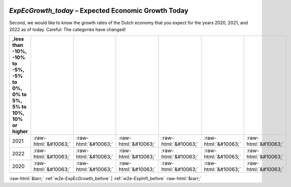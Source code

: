 .. _w2e-ExpEcGrowth_today:

 
 .. role:: raw-html(raw) 
        :format: html 

`ExpEcGrowth_today` – Expected Economic Growth Today
================================================

Second, we would like to know the growth rates of the Dutch economy that you expect for the years 2020, 2021, and 2022 as of today. Careful: The categories have changed!

.. csv-table::
   :delim: |
   :header: ,less than -10%, -10% to -5%, -5% to 0%, 0% to 5%, 5% to 10%, 10% or higher

           2021 | :raw-html:`&#10063;`|:raw-html:`&#10063;`|:raw-html:`&#10063;`|:raw-html:`&#10063;`|:raw-html:`&#10063;`|:raw-html:`&#10063;`
           2022 | :raw-html:`&#10063;`|:raw-html:`&#10063;`|:raw-html:`&#10063;`|:raw-html:`&#10063;`|:raw-html:`&#10063;`|:raw-html:`&#10063;`
           2020 | :raw-html:`&#10063;`|:raw-html:`&#10063;`|:raw-html:`&#10063;`|:raw-html:`&#10063;`|:raw-html:`&#10063;`|:raw-html:`&#10063;`

.. image:: ../_screenshots/w2-ExpEcGrowth_today.png


:raw-html:`&larr;` :ref:`w2e-ExpEcGrowth_before` | :ref:`w2e-ExpInfl_before` :raw-html:`&rarr;`

